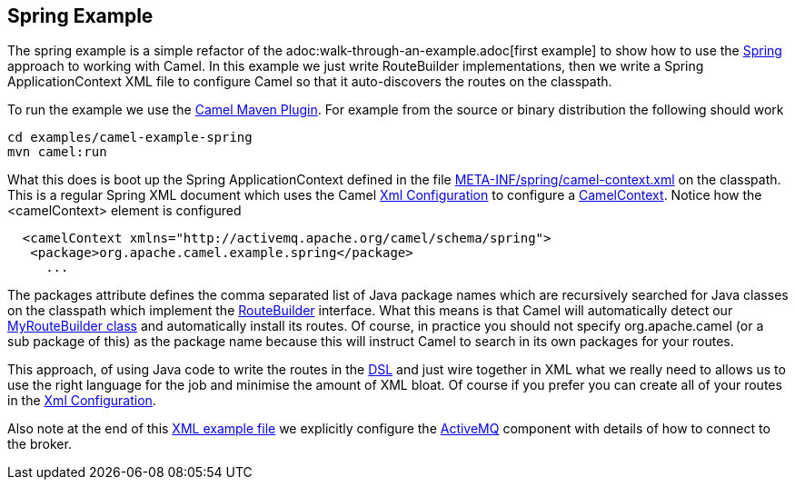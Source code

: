 == Spring Example

The spring example is a simple refactor of the
adoc:walk-through-an-example.adoc[first example] to show how to use the
xref:spring.adoc[Spring] approach to working with Camel. In this example
we just write RouteBuilder implementations, then we write a Spring
ApplicationContext XML file to configure Camel so that it auto-discovers
the routes on the classpath.

To run the example we use the xref:camel-maven-plugin.adoc[Camel Maven
Plugin]. For example from the source or binary distribution the
following should work

[source,shell]
----
cd examples/camel-example-spring
mvn camel:run
----

What this does is boot up the Spring ApplicationContext defined in the
file
https://github.com/apache/camel/blob/master/examples/camel-example-spring/src/main/resources/META-INF/spring/camel-context.xml[META-INF/spring/camel-context.xml]
on the classpath. This is a regular Spring XML document which uses the
Camel link:xml-configuration.html[Xml Configuration] to configure a
link:camelcontext.html[CamelContext]. Notice how the <camelContext>
element is configured

[source,syntaxhighlighter-pre]
----
  <camelContext xmlns="http://activemq.apache.org/camel/schema/spring">
   <package>org.apache.camel.example.spring</package>
     ...
----

The packages attribute defines the comma separated list of Java package
names which are recursively searched for Java classes on the classpath
which implement the xref:route-builder.adoc[RouteBuilder] interface. What
this means is that Camel will automatically detect our
https://github.com/apache/camel/blob/master/examples/camel-example-spring/src/main/java/org/apache/camel/example/spring/MyRouteBuilder.java[MyRouteBuilder
class] and automatically install its routes. Of course, in practice you
should not specify org.apache.camel (or a sub package of this) as the
package name because this will instruct Camel to search in its own
packages for your routes.

This approach, of using Java code to write the routes in the
xref:dsl.adoc[DSL] and just wire together in XML what we really need to
allows us to use the right language for the job and minimise the amount
of XML bloat. Of course if you prefer you can create all of your routes
in the xref:xml-configuration.adoc[Xml Configuration].

Also note at the end of this
https://github.com/apache/camel/blob/master/examples/camel-example-spring/src/main/resources/META-INF/spring/camel-context.xml[XML
example file] we explicitly configure the xref:components::activemq-component.adoc[ActiveMQ]
component with details of how to connect to the broker.
